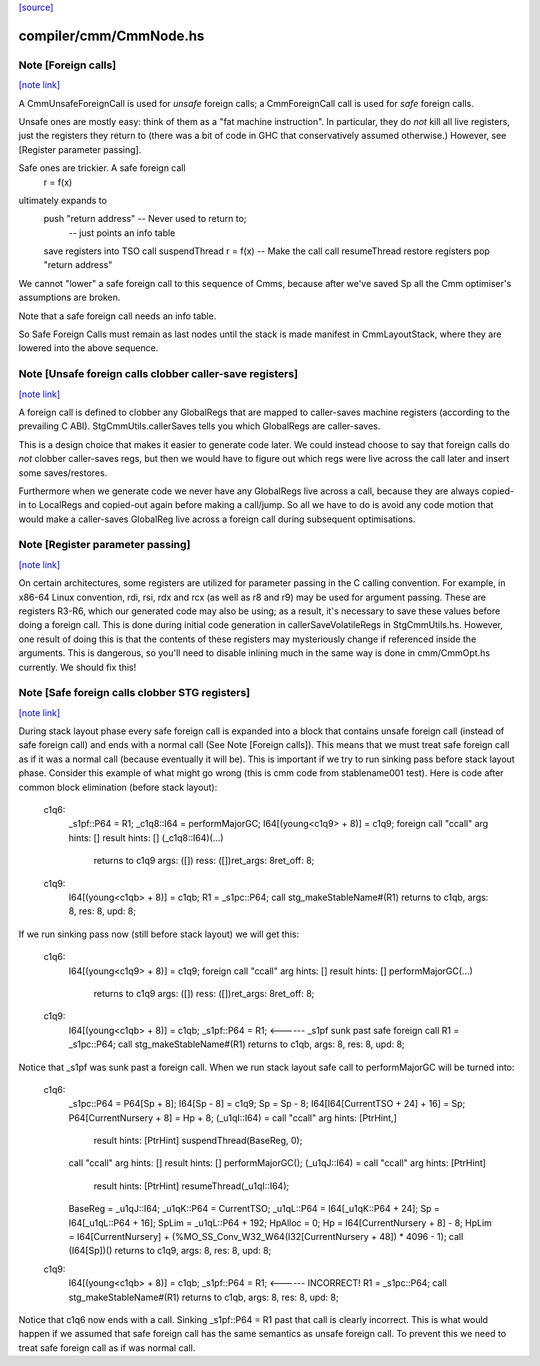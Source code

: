 `[source] <https://gitlab.haskell.org/ghc/ghc/tree/master/compiler/cmm/CmmNode.hs>`_

compiler/cmm/CmmNode.hs
=======================


Note [Foreign calls]
~~~~~~~~~~~~~~~~~~~~

`[note link] <https://gitlab.haskell.org/ghc/ghc/tree/master/compiler/cmm/CmmNode.hs#L166>`__

A CmmUnsafeForeignCall is used for *unsafe* foreign calls;
a CmmForeignCall call is used for *safe* foreign calls.

Unsafe ones are mostly easy: think of them as a "fat machine
instruction".  In particular, they do *not* kill all live registers,
just the registers they return to (there was a bit of code in GHC that
conservatively assumed otherwise.)  However, see [Register parameter passing].

Safe ones are trickier.  A safe foreign call
     r = f(x)
ultimately expands to
     push "return address"      -- Never used to return to;
                                -- just points an info table
     save registers into TSO
     call suspendThread
     r = f(x)                   -- Make the call
     call resumeThread
     restore registers
     pop "return address"
We cannot "lower" a safe foreign call to this sequence of Cmms, because
after we've saved Sp all the Cmm optimiser's assumptions are broken.

Note that a safe foreign call needs an info table.

So Safe Foreign Calls must remain as last nodes until the stack is
made manifest in CmmLayoutStack, where they are lowered into the above
sequence.



Note [Unsafe foreign calls clobber caller-save registers]
~~~~~~~~~~~~~~~~~~~~~~~~~~~~~~~~~~~~~~~~~~~~~~~~~~~~~~~~~

`[note link] <https://gitlab.haskell.org/ghc/ghc/tree/master/compiler/cmm/CmmNode.hs#L197>`__

A foreign call is defined to clobber any GlobalRegs that are mapped to
caller-saves machine registers (according to the prevailing C ABI).
StgCmmUtils.callerSaves tells you which GlobalRegs are caller-saves.

This is a design choice that makes it easier to generate code later.
We could instead choose to say that foreign calls do *not* clobber
caller-saves regs, but then we would have to figure out which regs
were live across the call later and insert some saves/restores.

Furthermore when we generate code we never have any GlobalRegs live
across a call, because they are always copied-in to LocalRegs and
copied-out again before making a call/jump.  So all we have to do is
avoid any code motion that would make a caller-saves GlobalReg live
across a foreign call during subsequent optimisations.



Note [Register parameter passing]
~~~~~~~~~~~~~~~~~~~~~~~~~~~~~~~~~

`[note link] <https://gitlab.haskell.org/ghc/ghc/tree/master/compiler/cmm/CmmNode.hs#L216>`__

On certain architectures, some registers are utilized for parameter
passing in the C calling convention.  For example, in x86-64 Linux
convention, rdi, rsi, rdx and rcx (as well as r8 and r9) may be used for
argument passing.  These are registers R3-R6, which our generated
code may also be using; as a result, it's necessary to save these
values before doing a foreign call.  This is done during initial
code generation in callerSaveVolatileRegs in StgCmmUtils.hs.  However,
one result of doing this is that the contents of these registers
may mysteriously change if referenced inside the arguments.  This
is dangerous, so you'll need to disable inlining much in the same
way is done in cmm/CmmOpt.hs currently.  We should fix this!



Note [Safe foreign calls clobber STG registers]
~~~~~~~~~~~~~~~~~~~~~~~~~~~~~~~~~~~~~~~~~~~~~~~

`[note link] <https://gitlab.haskell.org/ghc/ghc/tree/master/compiler/cmm/CmmNode.hs#L382>`__

During stack layout phase every safe foreign call is expanded into a block
that contains unsafe foreign call (instead of safe foreign call) and ends
with a normal call (See Note [Foreign calls]). This means that we must
treat safe foreign call as if it was a normal call (because eventually it
will be). This is important if we try to run sinking pass before stack
layout phase. Consider this example of what might go wrong (this is cmm
code from stablename001 test). Here is code after common block elimination
(before stack layout):

 c1q6:
     _s1pf::P64 = R1;
     _c1q8::I64 = performMajorGC;
     I64[(young<c1q9> + 8)] = c1q9;
     foreign call "ccall" arg hints:  []  result hints:  [] (_c1q8::I64)(...)
                  returns to c1q9 args: ([]) ress: ([])ret_args: 8ret_off: 8;
 c1q9:
     I64[(young<c1qb> + 8)] = c1qb;
     R1 = _s1pc::P64;
     call stg_makeStableName#(R1) returns to c1qb, args: 8, res: 8, upd: 8;

If we run sinking pass now (still before stack layout) we will get this:

 c1q6:
     I64[(young<c1q9> + 8)] = c1q9;
     foreign call "ccall" arg hints:  []  result hints:  [] performMajorGC(...)
                  returns to c1q9 args: ([]) ress: ([])ret_args: 8ret_off: 8;
 c1q9:
     I64[(young<c1qb> + 8)] = c1qb;
     _s1pf::P64 = R1;         <------ _s1pf sunk past safe foreign call
     R1 = _s1pc::P64;
     call stg_makeStableName#(R1) returns to c1qb, args: 8, res: 8, upd: 8;

Notice that _s1pf was sunk past a foreign call. When we run stack layout
safe call to performMajorGC will be turned into:

 c1q6:
     _s1pc::P64 = P64[Sp + 8];
     I64[Sp - 8] = c1q9;
     Sp = Sp - 8;
     I64[I64[CurrentTSO + 24] + 16] = Sp;
     P64[CurrentNursery + 8] = Hp + 8;
     (_u1qI::I64) = call "ccall" arg hints:  [PtrHint,]
                          result hints:  [PtrHint] suspendThread(BaseReg, 0);
     call "ccall" arg hints:  []  result hints:  [] performMajorGC();
     (_u1qJ::I64) = call "ccall" arg hints:  [PtrHint]
                          result hints:  [PtrHint] resumeThread(_u1qI::I64);
     BaseReg = _u1qJ::I64;
     _u1qK::P64 = CurrentTSO;
     _u1qL::P64 = I64[_u1qK::P64 + 24];
     Sp = I64[_u1qL::P64 + 16];
     SpLim = _u1qL::P64 + 192;
     HpAlloc = 0;
     Hp = I64[CurrentNursery + 8] - 8;
     HpLim = I64[CurrentNursery] + (%MO_SS_Conv_W32_W64(I32[CurrentNursery + 48]) * 4096 - 1);
     call (I64[Sp])() returns to c1q9, args: 8, res: 8, upd: 8;
 c1q9:
     I64[(young<c1qb> + 8)] = c1qb;
     _s1pf::P64 = R1;         <------ INCORRECT!
     R1 = _s1pc::P64;
     call stg_makeStableName#(R1) returns to c1qb, args: 8, res: 8, upd: 8;

Notice that c1q6 now ends with a call. Sinking _s1pf::P64 = R1 past that
call is clearly incorrect. This is what would happen if we assumed that
safe foreign call has the same semantics as unsafe foreign call. To prevent
this we need to treat safe foreign call as if was normal call.

